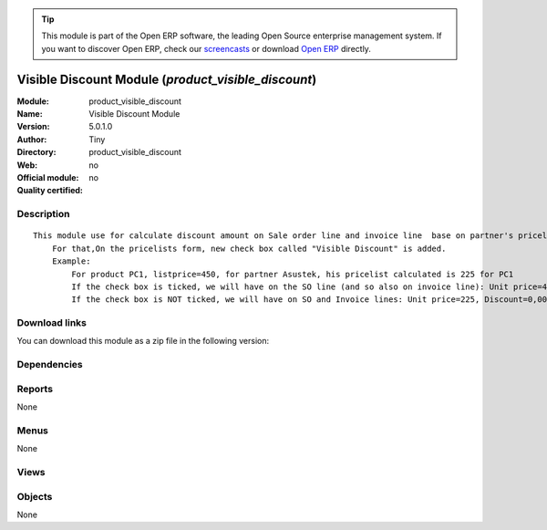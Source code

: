 
.. i18n: .. module:: product_visible_discount
.. i18n:     :synopsis: Visible Discount Module 
.. i18n:     :noindex:
.. i18n: .. 

.. module:: product_visible_discount
    :synopsis: Visible Discount Module 
    :noindex:
.. 

.. i18n: .. raw:: html
.. i18n: 
.. i18n:       <br />
.. i18n:     <link rel="stylesheet" href="../_static/hide_objects_in_sidebar.css" type="text/css" />

.. raw:: html

      <br />
    <link rel="stylesheet" href="../_static/hide_objects_in_sidebar.css" type="text/css" />

.. i18n: .. tip:: This module is part of the Open ERP software, the leading Open Source 
.. i18n:   enterprise management system. If you want to discover Open ERP, check our 
.. i18n:   `screencasts <http://openerp.tv>`_ or download 
.. i18n:   `Open ERP <http://openerp.com>`_ directly.

.. tip:: This module is part of the Open ERP software, the leading Open Source 
  enterprise management system. If you want to discover Open ERP, check our 
  `screencasts <http://openerp.tv>`_ or download 
  `Open ERP <http://openerp.com>`_ directly.

.. i18n: .. raw:: html
.. i18n: 
.. i18n:     <div class="js-kit-rating" title="" permalink="" standalone="yes" path="/product_visible_discount"></div>
.. i18n:     <script src="http://js-kit.com/ratings.js"></script>

.. raw:: html

    <div class="js-kit-rating" title="" permalink="" standalone="yes" path="/product_visible_discount"></div>
    <script src="http://js-kit.com/ratings.js"></script>

.. i18n: Visible Discount Module (*product_visible_discount*)
.. i18n: ====================================================
.. i18n: :Module: product_visible_discount
.. i18n: :Name: Visible Discount Module
.. i18n: :Version: 5.0.1.0
.. i18n: :Author: Tiny
.. i18n: :Directory: product_visible_discount
.. i18n: :Web: 
.. i18n: :Official module: no
.. i18n: :Quality certified: no

Visible Discount Module (*product_visible_discount*)
====================================================
:Module: product_visible_discount
:Name: Visible Discount Module
:Version: 5.0.1.0
:Author: Tiny
:Directory: product_visible_discount
:Web: 
:Official module: no
:Quality certified: no

.. i18n: Description
.. i18n: -----------

Description
-----------

.. i18n: ::
.. i18n: 
.. i18n:   This module use for calculate discount amount on Sale order line and invoice line  base on partner's pricelist
.. i18n:       For that,On the pricelists form, new check box called "Visible Discount" is added.
.. i18n:       Example:
.. i18n:           For product PC1, listprice=450, for partner Asustek, his pricelist calculated is 225 for PC1
.. i18n:           If the check box is ticked, we will have on the SO line (and so also on invoice line): Unit price=450, Discount=50,00, Net price=225
.. i18n:           If the check box is NOT ticked, we will have on SO and Invoice lines: Unit price=225, Discount=0,00, Net price=225

::

  This module use for calculate discount amount on Sale order line and invoice line  base on partner's pricelist
      For that,On the pricelists form, new check box called "Visible Discount" is added.
      Example:
          For product PC1, listprice=450, for partner Asustek, his pricelist calculated is 225 for PC1
          If the check box is ticked, we will have on the SO line (and so also on invoice line): Unit price=450, Discount=50,00, Net price=225
          If the check box is NOT ticked, we will have on SO and Invoice lines: Unit price=225, Discount=0,00, Net price=225

.. i18n: Download links
.. i18n: --------------

Download links
--------------

.. i18n: You can download this module as a zip file in the following version:

You can download this module as a zip file in the following version:

.. i18n:   * `trunk <http://www.openerp.com/download/modules/trunk/product_visible_discount.zip>`_

  * `trunk <http://www.openerp.com/download/modules/trunk/product_visible_discount.zip>`_

.. i18n: Dependencies
.. i18n: ------------

Dependencies
------------

.. i18n:  * :mod:`base`
.. i18n:  * :mod:`product`
.. i18n:  * :mod:`account`
.. i18n:  * :mod:`sale`

 * :mod:`base`
 * :mod:`product`
 * :mod:`account`
 * :mod:`sale`

.. i18n: Reports
.. i18n: -------

Reports
-------

.. i18n: None

None

.. i18n: Menus
.. i18n: -------

Menus
-------

.. i18n: None

None

.. i18n: Views
.. i18n: -----

Views
-----

.. i18n:  * \* INHERIT product.pricelist.tree (form)
.. i18n:  * \* INHERIT product.pricelist.form (form)

 * \* INHERIT product.pricelist.tree (form)
 * \* INHERIT product.pricelist.form (form)

.. i18n: Objects
.. i18n: -------

Objects
-------

.. i18n: None

None
